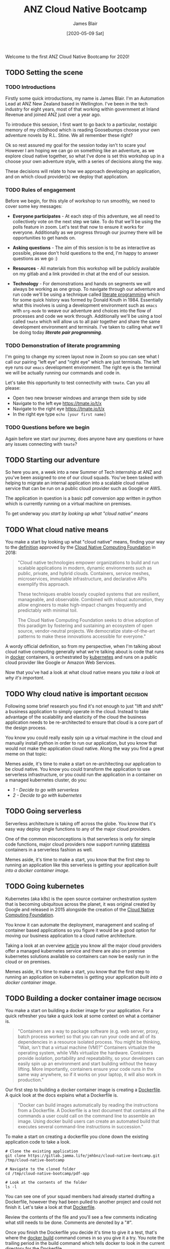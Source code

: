 # -*- ii: ii; -*-
#+TITLE: ANZ Cloud Native Bootcamp
#+AUTHOR: James Blair
#+EMAIL: james.blair@anz.com
#+DATE: [2020-05-09 Sat]

Welcome to the first ANZ Cloud Native Bootcamp for 2020! 

** TODO Setting the scene
SCHEDULED: <2020-05-18 Mon 10:05>

*** TODO Introductions

Firstly some quick introductions, my name is James Blair. I'm an Automation Lead at ANZ New Zealand based in Wellington. I've been in the tech industry for eight years, most of that working within government at Inland Revenue and joined ANZ just over a year ago.

To introduce this session, I first want to go back to a particular, nostalgic memory of my childhood which is reading Goosebumps choose your own adventure novels by R.L. Stine. We all remember these right?

[[./images/goosebumps.jpg]]

Ok so rest assured my goal for the session today isn't to scare you! However I am hoping we can go on something like an adventure, as we explore cloud native together, so what I've done is set this workshop up in a choose your own adventure style, with a series of decisions along the way.

These decisions will relate to how we approach developing an application, and on which cloud provider(s) we deploy that application. 


*** TODO Rules of engagement

Before we begin, for this style of workshop to run smoothly, we need to cover some key messages:

 - *Everyone participates* - At each step of this adventure, we all need to collectively vote on the next step we take. To do that we'll be using the polls feature in zoom. Let's test that now to ensure it works for everyone. Additionally as we progress through our journey there will be opportunities to get hands on.

 - *Asking questions* - The aim of this session is to be as interactive as possible, please don't hold questions to the end, I'm happy to answer questions as we go :) 

 - *Resources* - All materials from this workshop will be publicly available on my gitlab and a link provided in chat at the end of our session.

 - *Technology* - For demonstrations and hands on segments we will always be working as one group. To navigate through our adventure and run code we'll be using a technique called [[https://en.wikipedia.org/wiki/Literate_programming][literate programming]] which for some quick history was formed by Donald Knuth in 1984. Essentially what this involves is using a development environment such as ~emacs~ with ~org-mode~ to weave our adventure and choices into the flow of processes and code we work through. Additionally we'll be using a tool called ~tmate~ which will allow us to all pair together and share the same development environment and terminals. I've taken to calling what we'll be doing today /*literate pair programming*/.

   
*** TODO Demonstration of literate programming 

I'm going to change my screen layout now in Zoom so you can see what I call our pairing "left eye" and "right eye" which are just terminals. The left eye runs our ~emacs~ development environment. The right eye is the terminal we will be actually running our commands and code in.

Let's take this opportunity to test connectivity with ~tmate~.  Can you all please:

- Open two new browser windows and arrange them side by side
- Navigate to the left eye [[https://tmate.io/t/x]]
- Navigate to the right eye [[https://tmate.io/t/x]]
- In the right eye type ~echo [your first name]~


*** TODO Questions before we begin

Again before we start our journey, does anyone have any questions or have any issues connecting with ~tmate~?

    
** TODO Starting our adventure
SCHEDULED: <2020-05-18 Mon 10:20>

So here you are, a week into a new Summer of Tech internship at ANZ and you've been assigned to one of our cloud squads. You've been tasked with helping to migrate an internal application into a scalable cloud native service that can be run on a public cloud provider such as Google or AWS.

The application in question is a basic pdf conversion app written in python which is currently running on a virtual machine on premises.

To get underway you [[What cloud native means][start by looking up what "cloud native" means]]


** TODO What cloud native means
SCHEDULED: <2020-05-18 Mon 10:25>

You make a start by looking up what "cloud native" means, finding your way to the [[https://github.com/cncf/toc/blob/master/DEFINITION.md][definition]] approved by the [[https://www.cncf.io/][Cloud Native Computing Foundation]] in 2018:

#+begin_quote
"Cloud native technologies empower organizations to build and run scalable applications in modern, dynamic environments such as public, private, and hybrid clouds. Containers, service meshes, microservices, immutable infrastructure, and declarative APIs exemplify this approach.

These techniques enable loosely coupled systems that are resilient, manageable, and observable. Combined with robust automation, they allow engineers to make high-impact changes frequently and predictably with minimal toil.

The Cloud Native Computing Foundation seeks to drive adoption of this paradigm by fostering and sustaining an ecosystem of open source, vendor-neutral projects. We democratize state-of-the-art patterns to make these innovations accessible for everyone."
#+end_quote

A wordy official definition, so from my perspective, when I'm talking about cloud native computing generally what we're talking about is code that runs in [[https://www.docker.com/][docker]] containers, is orchestrated by [[https://kubernetes.io/][kubernetes]] and runs on a public cloud provider like Google or Amazon Web Services.

Now that you've had a look at what cloud native means you [[Why cloud native is important][take a look at why it's important]].


** TODO Why cloud native is important :decision:
SCHEDULED: <2020-05-18 Mon 10:30>

Following some brief research you find it's not enough to just "lift and shift" a business application to simply operate in the cloud. Instead to take advantage of the scalability and elasticity of the cloud the business application needs to be re-architected to ensure that cloud is a core part of the design process.

You know you could really easily spin up a virtual machine in the cloud and manually install python in order to run our application, but you know that would not make the application cloud native. Along the way you find a great meme on that topic:
 
[[./images/dilbert.jpg]]

Memes aside, it's time to make a start on re-architecting our application to be cloud native. You know you could transform the application to use serverless infrastructure, or you could run the application in a container on a managed kubernetes cluster, do you:

- [[Going serverless][1 - Decide to go with serverless]]
- [[Going kubernetes][2 - Decide to go with kubernetes]]


** TODO Going serverless
SCHEDULED: <2020-05-18 Mon 10:35>

Serverless architecture is taking off across the globe. You know that it's easy way deploy single functions to any of the major cloud providers.

One of the common misconceptions is that serverless is only for simple code functions, major cloud providers now support running [[https://cloud.google.com/blog/products/application-development/5-principles-for-cloud-native-architecture-what-it-is-and-how-to-master-it][stateless]] containers in a serverless fashion as well.
 
[[./images/serverless.jpg]]

Memes aside, it's time to make a start, you know that the first step to running an application like this serverless is getting your application [[Building a docker container image][built into a docker container image]].


** TODO Going kubernetes
SCHEDULED: <2020-05-18 Mon 10:35>

Kubernetes (aka k8s) is the open source container orchestration system that is becoming ubiquitous across the planet, it was original created by Google and released in 2015 alongside the creation of the [[https://cncf.io][Cloud Native Computing Foundation]]. 

You know it can automate the deployment, management and scaling of container based applications so you figure it would be a good option for moving our business application to a cloud native architecture. 

Taking a look at an overview [[https://www.cloudtp.com/doppler/managed-container-services-vs-bring-your-own-container-stack/][article]] you know all the major cloud providers offer a managed kubernetes service and there are also on premise kubernetes solutions available so containers can now be easily run in the cloud or on premises.

[[./images/kubernetes.jpg]]
 
Memes aside, it's time to make a start, you know that the first step to running an application on kubernetes is getting your application [[Building a docker container image][built into a docker container image]].


** TODO Building a docker container image :decision:
SCHEDULED: <2020-05-18 Mon 10:40>

You make a start on building a docker image for your application. For a quick refresher you take a quick look at some context on what a container is.

#+NAME: Container description
#+begin_quote
"Containers are a way to package software (e.g. web server, proxy, batch process worker) so that you can run your code and all of its dependencies in a resource isolated process. You might be thinking, "Wait, isn't that a virtual machine (VM)?" Containers virtualize the operating system, while VMs virtualize the hardware. Containers provide isolation, portability and repeatability, so your developers can easily spin up an environment and start building without the heavy lifting. More importantly, containers ensure your code runs in the same way anywhere, so if it works on your laptop, it will also work in production."
#+end_quote

Our first step to building a docker container image is creating a [[https://docs.docker.com/engine/reference/builder/][Dockerfile]]. A quick look at the docs explains what a Dockerfile is.

#+NAME: Dockerfile description
#+begin_quote
"Docker can build images automatically by reading the instructions from a Dockerfile. A Dockerfile is a text document that contains all the commands a user could call on the command line to assemble an image. Using docker build users can create an automated build that executes several command-line instructions in succession."
#+end_quote

To make a start on creating a dockerfile you clone down the existing application code to take a look.

#+NAME: Clone the current application
#+begin_src tmate
# Clone the existing application
git clone https://gitlab.jamma.life/jmhbnz/cloud-native-bootcamp.git /tmp/cloud-native-bootcamp

# Navigate to the cloned folder
cd /tmp/cloud-native-bootcamp/pdf-app

# Look at the contents of the folder
ls -l 
#+end_src

You can see one of your squad members had already started drafting a Dockerfile, however they had been pulled to another project and could not finish it.  Let's take a look at that [[./pdf-app/Dockerfile][Dockerfile]].

Review the contents of the file and you'll see a few comments indicating what still needs to be done. Comments are denoted by a "#".

Once you finish the Dockerfile you decide it's time to give it a test, that's where the [[https://docs.docker.com/engine/reference/commandline/build/][docker build]] command comes in so you give it a try. You note the trailing period in the build command which tells docker to look in the current directory for the Dockerfile.

#+NAME: Build the docker image
#+begin_src tmate
# Build the docker image
docker build -t pdf-app .
#+end_src

Reviewing the ouput of the build you can see the a ~successfully built~ and ~successfully tagged~ message so you know the image built successfully, from here do you

- [[Testing a docker container image locally][1 - Try and test the application locally]]
- [[Pushing a docker container image][2 - Skip testing and push the image to the cloud]]


** TODO Testing a docker container image locally
SCHEDULED: <2020-05-13 Wed 15:00>

Before you push the newly created docker container image to a cloud registry you decide to run it locally to test that the application runs successfully. You take a look at the docs for the [[https://docs.docker.com/engine/reference/run/][docker run]] command to run the image.  

You find that you need to specific the ~-p~ parameter to provide a port that the python web server running in the container will be accessible on.

#+NAME: Run the container image
#+begin_src tmate
docker run -d --name "pdf-app" -p 3000:3000 pdf-app
#+end_src

You can tell that the application is running successfully by looking at the logs and seeing that no errors are present and also using the ~docker ps~ command to verify that the container is running.

#+NAME: Review container logs
#+begin_src tmate
# Check the container logs
docker logs pdf-app

# Check the container state
docker ps -f name=pdf-app
#+end_src

Another test you can run is ensuring that the pdf conversion service still works.  You know the service works by using the [[https://www.tutorialspoint.com/http/http_methods.htm][HTTP POST method]] to send a non pdf file to the application.  The application should respond to the POST request with a converted PDF file.

You know that the application is running locally on port ~3000~ so let's try POSTing a word document to it using the ~curl~ command.

#+NAME: Convert a file to pdf
#+begin_src tmate
# Navigate to the example files folder
cd ../files

# Show what is in the files directory before the test
ls -l
 
# Post a word file to the convert endpoint
curl -o Memo.pdf -F format=pdf -F 'file=@Important Memo.docx' http://localhost:3000/convert 

# Show what is in the files directory after the test
ls -l
#+end_src

After finishing testing you clean up by stopping and removing the locally running container.

#+NAME: Stop the running container
#+begin_src tmate
# Stop the running container
docker stop pdf-app

# Remove the container
docker rm pdf-app
#+end_src

With some local testing complete you feel confident to [[Pushing a docker container image][push your newly built container image to the cloud]].


** TODO Pushing a docker container image :decision:
SCHEDULED: <2020-05-13 Wed 15:15>

After building the container image you decide it's time to push it to the cloud, you have the choice of pushing it to the container registries in Amazon Web Services or Google Cloud Platform, you decide on:

 - [[Google Container Registry][1 - Google Container Registry]]
 - [[Amazon Elastic Container Registry][2 - Amazon Elastic Container Registry]]
 - [[3 - Both!?]]

*** TODO Google Container Registry :decision:

Doing some reading online you come across the [[https://cloud.google.com/container-registry/docs/pushing-and-pulling][documentation for pushing images to Google Container Registry]]. This outlines that after configuring our local docker to authenticate with Google Container Registry we can then tag a local image with a ~[HOSTNAME]/[PROJECT-ID]/[IMAGE]~.

You can see that the standard hostname for Google Container Registry is ~gcr.io~, you have a project ID in Google Cloud already of ~cloud-native-bootcamp-277000~ and our image is called ~pdf-app~, so you tag the image with the following command.

#+NAME: Tag image for Google Container Registry and push
#+begin_src tmate
# Configure authentication for docker 
echo "y" | gcloud auth configure-docker

# Tag our local image
docker tag pdf-app gcr.io/cloud-native-bootcamp-277000/pdf-app

# Push the image
docker push gcr.io/cloud-native-bootcamp-277000/pdf-app
#+end_src

You can see output confirming all layers of the image have been pushed so know that the command was successfull.  Checking the [[https://console.cloud.google.com/gcr/images/cloud-native-bootcamp-277000/GLOBAL/pdf-app?gcrImageListsize=30][Google Cloud Console]] you can also see the image is now pushed.

Now that you have a container image pushed to the cloud ready to be deployed, you have second thoughts on your earlier decision, are you certain you want to:

 - [[Deploy a kubernetes cluster][1 - Deploy the container on kubernetes]]
 - [[Deploy a serverless application][2 - Deploy the container serverless]]


*** TODO Amazon Elastic Container Registry :decision:

Looking at the [[https://docs.aws.amazon.com/AmazonECR/latest/userguide/getting-started-cli.html][documentation for AWS Elastic Container Registry]] you see the step by step commands for using the registry via the command line. This involves setting up authentication, creating a repostitory and then pushing an image.

#+NAME: Tag image for AWS Elastic Container Registry and push
#+begin_src tmate
# Configure authentication for docker
aws ecr get-login-password --region us-east-1 | docker login --username AWS --password-stdin 088596787314.dkr.ecr.us-east-1.amazonaws.com 

# Create a repository
aws ecr create-repository \
    --repository-name pdf-app \
    --image-scanning-configuration scanOnPush=false \
    --region us-east-1

# Tag our local image
docker tag pdf-app 088596787314.dkr.ecr.us-east-1.amazonaws.com/pdf-app
 
# Push the image
docker push 088596787314.dkr.ecr.us-east-1.amazonaws.com/pdf-app
#+end_src

You can see the output confirming all layers of the image have been pushed so know that the command was successful. Checking the [[https://console.aws.amazon.com/ecr/repositories/pdf-app/?region=us-east-1][AWS Console]] you can also see that we have an image pushed.

Now that you have a container image pushed to the cloud ready to be deployed, you have second thoughts on your earlier decision, are you certain you want to:

 - [[Deploy a kubernetes cluster][1 - Deploy the container on kubernetes]]
 - [[Deploy a serverless application][2 - Deploy the container serverless]]


** TODO Deploy a kubernetes cluster :decision:
SCHEDULED: <2020-05-13 Wed 15:15>

After pushing your newly created container image to the cloud, you're ready to spin up a k8s cluster to deploy the image into, you know you have the choice of running the cluster in either Amazon Web Services or Google Cloud Platform, after evaluating the options you decide on:

 - [[Google Kubernetes Engine][1 - Google Kubernetes Engine]]
 - [[Amazon Elastic Kubernetes Service][2 - Amazon Elastic Kubernetes Service]]
 - [[3 - Both!?]]

*** TODO Google Kubernetes Engine :decision:

Taking a look at the [[https://cloud.google.com/kubernetes-engine/][overview of Google Kubernetes Engine]] you can see it is a fully managed kubernetes service, with automated upgrades and high availability, perfect for your important business application.

This is the first kubernetes cluster you've created so you're faced with a dilemma, do you create it manually using the [[https://console.cloud.google.com/][Google Cloud Console]] web interface, or in an automated way with the [[https://cloud.google.com/sdk/][Google Cloud SDK Command Line]]? 




** TODO Deploy a serverless application
SCHEDULED: <2020-05-13 Wed 15:15>


Coming soon! For now you return to [[Deploy a kubernetes cluster]].
